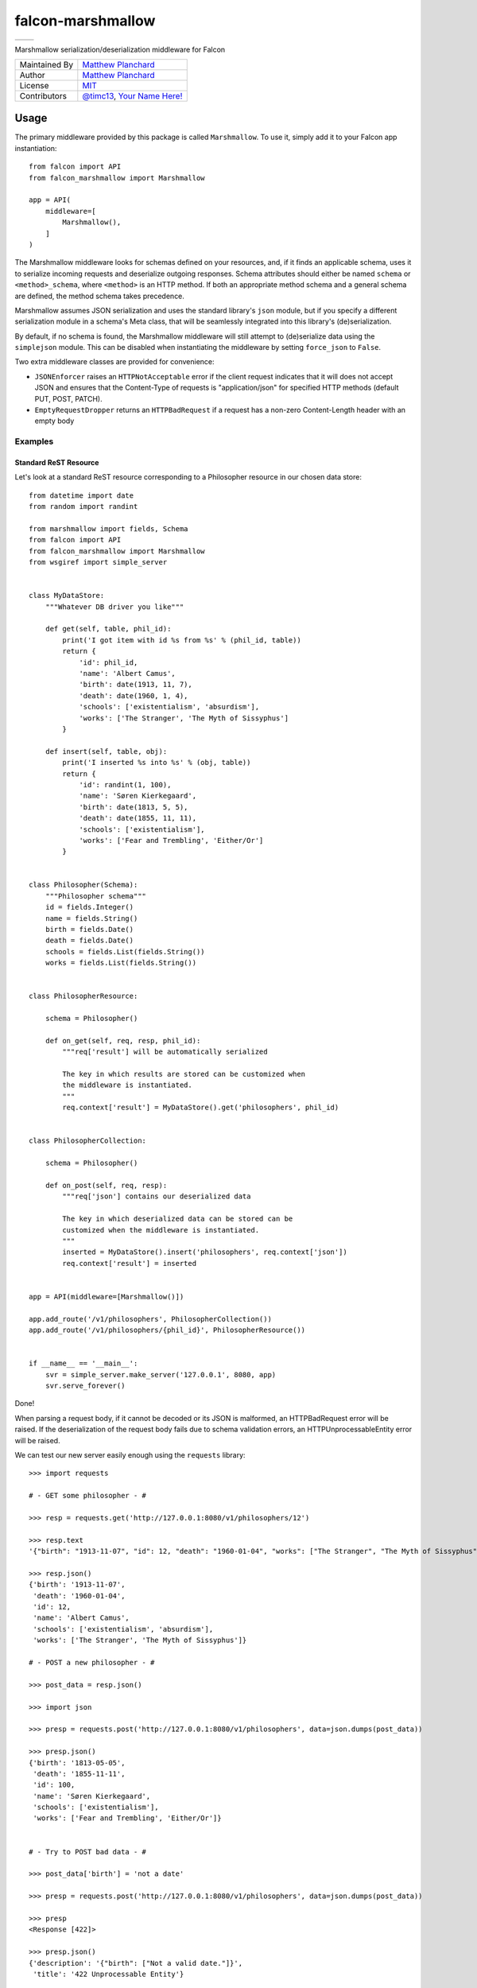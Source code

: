 falcon-marshmallow
==================

======================================================================================   ======================================================================================
.. image:: https://gitlab.com/mplanchard/falcon-marshmallow/badges/master/pipeline.svg   .. image:: https://gitlab.com/mplanchard/falcon-marshmallow/badges/master/coverage.svg
======================================================================================   ======================================================================================

Marshmallow serialization/deserialization middleware for Falcon

=============   ==================================================
Maintained By   `Matthew Planchard`_
Author          `Matthew Planchard`_
License         `MIT`_
Contributors    `@timc13`_, `Your Name Here!`_
=============   ==================================================

.. _Matthew Planchard: https://github.com/mplanchard
.. _MIT: https://github.com/mplanchard/falcon-marshmallow/blob/master/LICENSE
.. _Your Name Here!: Contributing_
.. _@timc13: https://github.com/timc13

Usage
-----

The primary middleware provided by this package is called ``Marshmallow``. To
use it, simply add it to your Falcon app instantiation::

    from falcon import API
    from falcon_marshmallow import Marshmallow

    app = API(
        middleware=[
            Marshmallow(),
        ]
    )

The Marshmallow middleware looks for schemas defined on your resources, and,
if it finds an applicable schema, uses it to serialize incoming requests
and deserialize outgoing responses. Schema attributes should either be
named ``schema`` or ``<method>_schema``, where ``<method>`` is an HTTP method. If
both an appropriate method schema and a general schema are defined, the
method schema takes precedence.

Marshmallow assumes JSON serialization and uses the standard library's
``json`` module, but if you specify a different serialization module in a
schema's Meta class, that will be seamlessly integrated into this library's
(de)serialization.

By default, if no schema is found, the Marshmallow middleware will still
attempt to (de)serialize data using the ``simplejson`` module. This can be
disabled when instantiating the middleware by setting ``force_json`` to
``False``.

Two extra middleware classes are provided for convenience:

* ``JSONEnforcer`` raises an ``HTTPNotAcceptable`` error if the client request
  indicates that it will does not accept JSON and ensures that the Content-Type
  of requests is "application/json" for specified HTTP methods (default PUT,
  POST, PATCH).
* ``EmptyRequestDropper`` returns an ``HTTPBadRequest`` if a request has
  a non-zero Content-Length header with an empty body


Examples
++++++++


Standard ReST Resource
~~~~~~~~~~~~~~~~~~~~~~

Let's look at a standard ReST resource corresponding to a Philosopher
resource in our chosen data store::

    from datetime import date
    from random import randint

    from marshmallow import fields, Schema
    from falcon import API
    from falcon_marshmallow import Marshmallow
    from wsgiref import simple_server


    class MyDataStore:
        """Whatever DB driver you like"""

        def get(self, table, phil_id):
            print('I got item with id %s from %s' % (phil_id, table))
            return {
                'id': phil_id,
                'name': 'Albert Camus',
                'birth': date(1913, 11, 7),
                'death': date(1960, 1, 4),
                'schools': ['existentialism', 'absurdism'],
                'works': ['The Stranger', 'The Myth of Sissyphus']
            }

        def insert(self, table, obj):
            print('I inserted %s into %s' % (obj, table))
            return {
                'id': randint(1, 100),
                'name': 'Søren Kierkegaard',
                'birth': date(1813, 5, 5),
                'death': date(1855, 11, 11),
                'schools': ['existentialism'],
                'works': ['Fear and Trembling', 'Either/Or']
            }


    class Philosopher(Schema):
        """Philosopher schema"""
        id = fields.Integer()
        name = fields.String()
        birth = fields.Date()
        death = fields.Date()
        schools = fields.List(fields.String())
        works = fields.List(fields.String())


    class PhilosopherResource:

        schema = Philosopher()

        def on_get(self, req, resp, phil_id):
            """req['result'] will be automatically serialized

            The key in which results are stored can be customized when
            the middleware is instantiated.
            """
            req.context['result'] = MyDataStore().get('philosophers', phil_id)


    class PhilosopherCollection:

        schema = Philosopher()

        def on_post(self, req, resp):
            """req['json'] contains our deserialized data

            The key in which deserialized data can be stored can be
            customized when the middleware is instantiated.
            """
            inserted = MyDataStore().insert('philosophers', req.context['json'])
            req.context['result'] = inserted


    app = API(middleware=[Marshmallow()])

    app.add_route('/v1/philosophers', PhilosopherCollection())
    app.add_route('/v1/philosophers/{phil_id}', PhilosopherResource())


    if __name__ == '__main__':
        svr = simple_server.make_server('127.0.0.1', 8080, app)
        svr.serve_forever()

Done!

When parsing a request body, if it cannot be decoded or its JSON
is malformed, an HTTPBadRequest error will be raised. If the
deserialization of the request body fails due to schema validation errors,
an HTTPUnprocessableEntity error will be raised.

We can test our new server easily enough using the ``requests`` library::

    >>> import requests

    # - GET some philosopher - #

    >>> resp = requests.get('http://127.0.0.1:8080/v1/philosophers/12')

    >>> resp.text
    '{"birth": "1913-11-07", "id": 12, "death": "1960-01-04", "works": ["The Stranger", "The Myth of Sissyphus"], "schools": ["existentialism", "absurdism"], "name": "Albert Camus"}'

    >>> resp.json()
    {'birth': '1913-11-07',
     'death': '1960-01-04',
     'id': 12,
     'name': 'Albert Camus',
     'schools': ['existentialism', 'absurdism'],
     'works': ['The Stranger', 'The Myth of Sissyphus']}

    # - POST a new philosopher - #

    >>> post_data = resp.json()

    >>> import json

    >>> presp = requests.post('http://127.0.0.1:8080/v1/philosophers', data=json.dumps(post_data))

    >>> presp.json()
    {'birth': '1813-05-05',
     'death': '1855-11-11',
     'id': 100,
     'name': 'Søren Kierkegaard',
     'schools': ['existentialism'],
     'works': ['Fear and Trembling', 'Either/Or']}


    # - Try to POST bad data - #

    >>> post_data['birth'] = 'not a date'

    >>> presp = requests.post('http://127.0.0.1:8080/v1/philosophers', data=json.dumps(post_data))

    >>> presp
    <Response [422]>

    >>> presp.json()
    {'description': '{"birth": ["Not a valid date."]}',
     'title': '422 Unprocessable Entity'}

Customization
+++++++++++++

Customization is effected by keyword arguments to the middleware constructor.
The constructor takes the following arguments:

* ``req_key`` (default ``json``) - the key on the request's ``context``
  dict on which to store parsed request data
* ``resp_key`` (default ``result``) - the key on the request's ``context``
  dict in which data to be serialized for a response should be stored
* ``force_json`` (default ``True``) - attempt to (de)serialize request
  and response bodies to/from JSON even if no schema is defined for a resource
* ``json_module`` (default ``simplejson``) - the module to use for
  (de)serialization; must implement the public interface of the ``json``
  standard library module

Contributing
------------

Contributions are welcome. Please feel free to raise Issues, submit PRs,
fix documentation typos, etc. If opening a PR, please be sure to run
tests, and ensure that your additions are compatible with Python 2.7, 3.4,
and above.

Ideally, PRs should have tests, but feel free to open a PR with or without
them. The maintainers will either suggest some tests for you to add, or,
if you are not able to add tests yourself, we may open a PR against your
branch with some added tests before merging.

Development requires that you have Python 3 available on your path.

Development
+++++++++++

To set up a local virtual environment with all required packages installed,
run::

  make setup

If you are using VSCode, the `.vscode/settings.json` file included in this
project should now be automatically configured to autoformat on save and
to perform all of the lint checks that are required for this package.

Linting
+++++++

The linting checks that run in CI can be manually run locally with::

  make lint

Note that this will automatically create a local virtual environment for
you if `make setup` has not yet been run.

Testing
+++++++

To run tests against Python 2.7 and 3.4 forward, you can just run::

  make test

Note that this will automatically create a local virtual environment for
you if `make setup` has not yet been run.

Testing against all environments of course requires that you have the
requisite Python executables available on your `PATH`. If you don't, you
will get "interpreter not found" errors for the missing python versions.

To run against a particular version of Python, use, for example::

  TESTENV=py37 make test-env

Where `TESTENV` is any of the environments configured in `tox.ini`, or
any of tox's standard environments (e.g. `py36`, `py37`, etc.).
